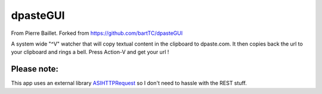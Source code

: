 =========
dpasteGUI
=========
From Pierre Baillet.
Forked from https://github.com/bartTC/dpasteGUI

A system wide "^V" watcher that will copy textual content in the clipboard to dpaste.com. It then
copies back the url to your clipboard and rings a bell. Press Action-V and get your url !

Please note:
============


This app uses an external library ASIHTTPRequest_ so I don't need to hassle
with the REST stuff.

.. _ASIHTTPRequest: http://allseeing-i.com/ASIHTTPRequest/
